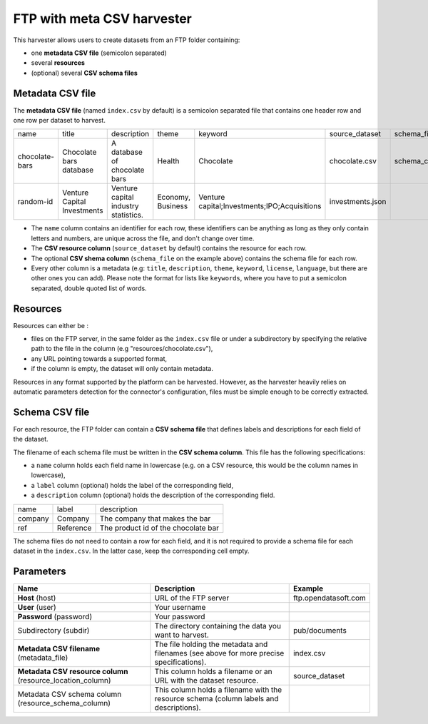 FTP with meta CSV harvester
===========================

This harvester allows users to create datasets from an FTP folder containing:

- one **metadata CSV file** (semicolon separated)
- several **resources**
- (optional) several **CSV schema files**

.. ifconfig:: language == 'en'

    .. figure:: img/ftp_folder--en.png
        :alt: FTP folder layout
        :align: center

        FTP folder layout

.. ifconfig:: language == 'fr'

    .. figure:: img/ftp_folder--en.png
        :alt: Organisation du dossier FTP
        :align: center

        Organisation du dossier FTP

Metadata CSV file
-----------------

The **metadata CSV file** (named ``index.csv`` by default) is a semicolon separated file that contains one header row and one row per dataset to harvest.

.. code-block:: text
  :linenos:

  name;title;description;theme;keyword;source_dataset;schema_file
  chocolate-bars;Chocolate bars database;"A database of chocolate bars";Health;Chocolate;chocolate.csv;schema_chocolate.csv
  random-id;Venture Capital Investments;Venture capital industry statistics.;Economy, Business;"Venture capital;Investments;IPO;Acquisitions";investments.json;

+----------------+-----------------------------+--------------------------------------+-------------------+----------------------------------------------+------------------+----------------------+
| name           | title                       | description                          | theme             | keyword                                      | source_dataset   | schema_file          |
+----------------+-----------------------------+--------------------------------------+-------------------+----------------------------------------------+------------------+----------------------+
| chocolate-bars | Chocolate bars database     | A database of chocolate bars         | Health            | Chocolate                                    | chocolate.csv    | schema_chocolate.csv |
+----------------+-----------------------------+--------------------------------------+-------------------+----------------------------------------------+------------------+----------------------+
| random-id      | Venture Capital Investments | Venture capital industry statistics. | Economy, Business | Venture capital;Investments;IPO;Acquisitions | investments.json |                      |
+----------------+-----------------------------+--------------------------------------+-------------------+----------------------------------------------+------------------+----------------------+

- The ``name`` column contains an identifier for each row, these identifiers can be anything as long as they only contain letters and numbers, are unique across the file, and don't change over time.

- The **CSV resource column** (``source_dataset`` by default) contains the resource for each row.

- The optional **CSV shema column** (``schema_file`` on the example above) contains the schema file for each row.

- Every other column is a metadata (e.g: ``title``, ``description``, ``theme``, ``keyword``, ``license``, ``language``, but there are other ones you can add). Please note the format for lists like ``keywords``, where you have to put a semicolon separated, double quoted list of words.

Resources
---------

Resources can either be :

- files on the FTP server, in the same folder as the ``index.csv`` file or under a subdirectory by specifying the relative path to the file in the column (e.g "resources/chocolate.csv"),

- any URL pointing towards a supported format,

- if the column is empty, the dataset will only contain metadata.

Resources in any format supported by the platform can be harvested. However, as the harvester heavily relies on automatic parameters detection for the connector's configuration, files must be simple enough to be correctly extracted.

Schema CSV file
---------------

For each resource, the FTP folder can contain a **CSV schema file** that defines labels and descriptions for each field of the dataset.

The filename of each schema file must be written in the **CSV schema column**. This file has the following specifications:

- a ``name`` column holds each field name in lowercase (e.g. on a CSV resource, this would be the column names in lowercase),
- a ``label`` column (optional) holds the label of the corresponding field,
- a ``description`` column (optional) holds the description of the corresponding field.

.. code-block:: text
  :linenos:

  name;label;description
  company;Company;The company that makes the bar
  ref;Reference;The product id of the chocolate bar

+---------+-----------+-------------------------------------+
| name    | label     | description                         |
+---------+-----------+-------------------------------------+
| company | Company   | The company that makes the bar      |
+---------+-----------+-------------------------------------+
| ref     | Reference | The product id of the chocolate bar |
+---------+-----------+-------------------------------------+

The schema files do not need to contain a row for each field, and it is not required to provide a schema file for each dataset in the ``index.csv``. In the latter case, keep the corresponding cell empty.

Parameters
----------

.. list-table::
   :header-rows: 1

   * * Name
     * Description
     * Example
   * * **Host** (host)
     * URL of the FTP server
     * ftp.opendatasoft.com
   * * **User** (user)
     * Your username
     *
   * * **Password** (password)
     * Your password
     *
   * * Subdirectory (subdir)
     * The directory containing the data you want to harvest.
     * pub/documents
   * * **Metadata CSV filename** (metadata_file)
     * The file holding the metadata and filenames (see above for more precise specifications).
     * index.csv
   * * **Metadata CSV resource column** (resource_location_column)
     * This column holds a filename or an URL with the dataset resource.
     * source_dataset
   * * Metadata CSV schema column (resource_schema_column)
     * This column holds a filename with the resource schema (column labels and descriptions).
     *

